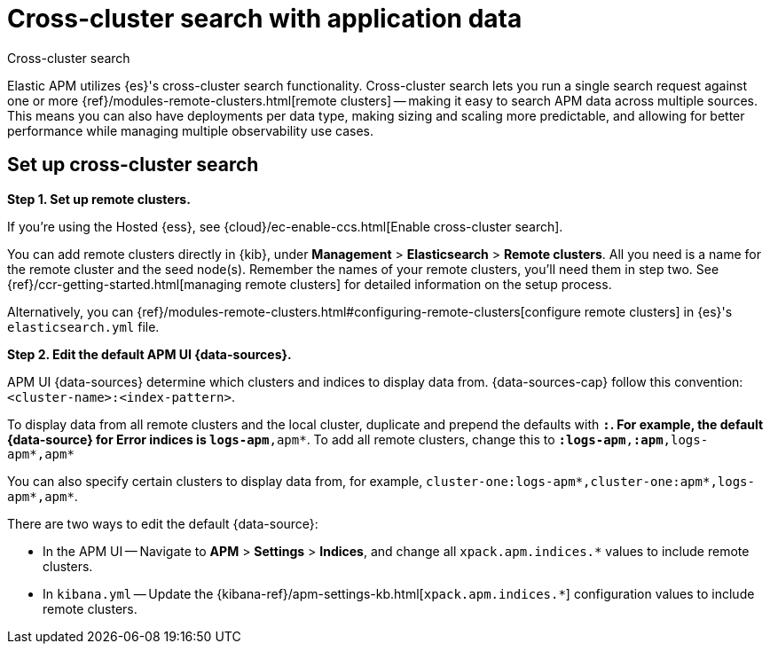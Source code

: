 [[apm-cross-cluster-search]]
= Cross-cluster search with application data

++++
<titleabbrev>Cross-cluster search</titleabbrev>
++++

Elastic APM utilizes {es}'s cross-cluster search functionality.
Cross-cluster search lets you run a single search request against one or more
{ref}/modules-remote-clusters.html[remote clusters] --
making it easy to search APM data across multiple sources.
This means you can also have deployments per data type, making sizing and scaling more predictable,
and allowing for better performance while managing multiple observability use cases.

[float]
[[apm-set-up-cross-cluster-search]]
== Set up cross-cluster search

*Step 1. Set up remote clusters.*

If you're using the Hosted {ess}, see {cloud}/ec-enable-ccs.html[Enable cross-cluster search].

// lint ignore elasticsearch
You can add remote clusters directly in {kib}, under *Management* > *Elasticsearch* > *Remote clusters*.
All you need is a name for the remote cluster and the seed node(s).
Remember the names of your remote clusters, you'll need them in step two.
See {ref}/ccr-getting-started.html[managing remote clusters] for detailed information on the setup process.

Alternatively, you can {ref}/modules-remote-clusters.html#configuring-remote-clusters[configure remote clusters]
in {es}'s `elasticsearch.yml` file.

*Step 2. Edit the default APM UI {data-sources}.*

APM UI {data-sources} determine which clusters and indices to display data from.
{data-sources-cap} follow this convention: `<cluster-name>:<index-pattern>`.

To display data from all remote clusters and the local cluster,
duplicate and prepend the defaults with `*:`.
For example, the default {data-source} for Error indices is `logs-apm*,apm*`.
To add all remote clusters, change this to `*:logs-apm*,*:apm*,logs-apm*,apm*`

You can also specify certain clusters to display data from, for example,
`cluster-one:logs-apm*,cluster-one:apm*,logs-apm*,apm*`.

There are two ways to edit the default {data-source}:

* In the APM UI -- Navigate to *APM* > *Settings* > *Indices*, and change all `xpack.apm.indices.*` values to
include remote clusters.
* In `kibana.yml` -- Update the {kibana-ref}/apm-settings-kb.html[`xpack.apm.indices.*`] configuration values to
include remote clusters.
